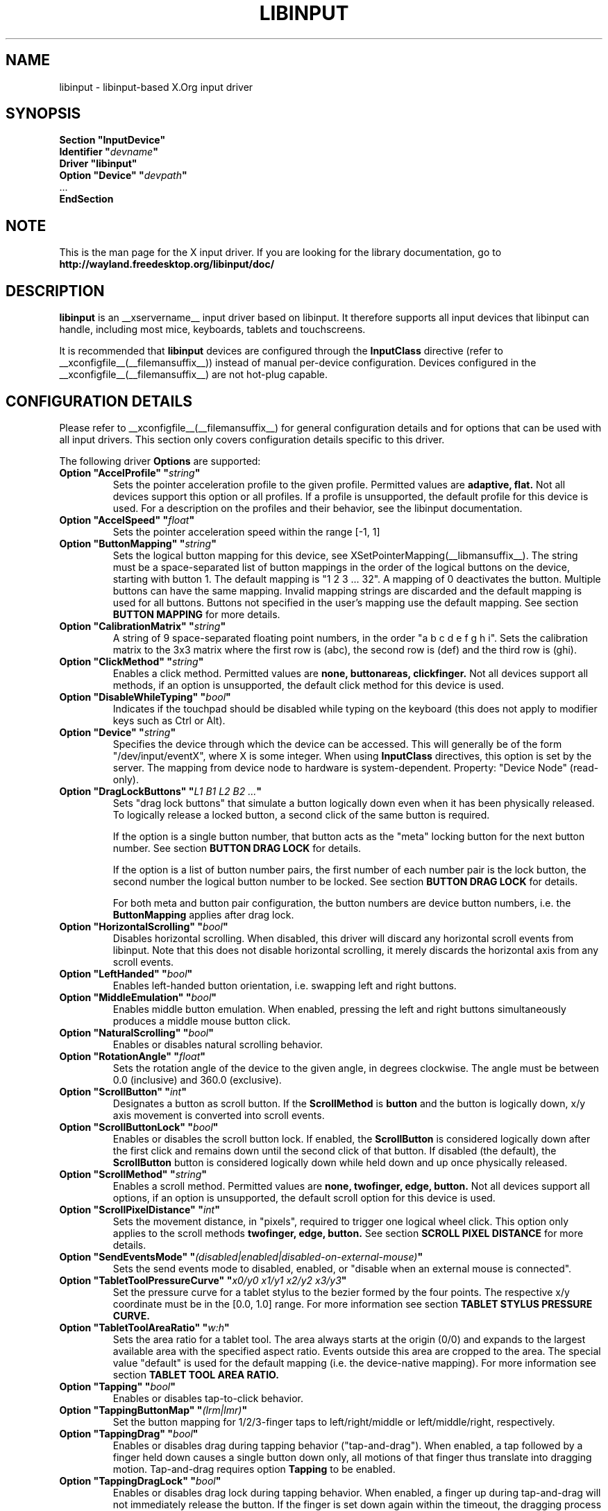 .\" shorthand for double quote that works everywhere.
.ds q \N'34'
.TH LIBINPUT __drivermansuffix__ __vendorversion__
.SH NAME
libinput \- libinput-based X.Org input driver
.SH SYNOPSIS
.nf
.B "Section \*qInputDevice\*q"
.BI "  Identifier \*q" devname \*q
.B  "  Driver \*qlibinput\*q"
.BI "  Option \*qDevice\*q   \*q" devpath \*q
\ \ ...
.B EndSection
.fi

.SH NOTE
This is the man page for the X input driver. If you are looking for the
library documentation, go to
.BI http://wayland.freedesktop.org/libinput/doc/

.SH DESCRIPTION
.B libinput
is an __xservername__ input driver based on libinput.  It
therefore supports all input devices that libinput can handle, including
most mice, keyboards, tablets and touchscreens.
.PP
It is recommended that
.B libinput
devices are configured through the
.B InputClass
directive (refer to __xconfigfile__(__filemansuffix__)) instead of manual
per-device configuration. Devices configured in the
__xconfigfile__(__filemansuffix__) are not hot-plug capable.

.SH CONFIGURATION DETAILS
Please refer to __xconfigfile__(__filemansuffix__) for general configuration
details and for options that can be used with all input drivers.  This
section only covers configuration details specific to this driver.
.PP
The following driver
.B Options
are supported:
.TP 7
.BI "Option \*qAccelProfile\*q \*q" string \*q
Sets the pointer acceleration profile to the given profile. Permitted values
are
.BI adaptive,
.BI flat.
Not all devices support this option or all profiles. If a profile is
unsupported, the default profile for this device is used. For a description
on the profiles and their behavior, see the libinput documentation.
.TP 7
.BI "Option \*qAccelSpeed\*q \*q" float \*q
Sets the pointer acceleration speed within the range [-1, 1]
.TP 7
.BI "Option \*qButtonMapping\*q \*q" string \*q
Sets the logical button mapping for this device, see
XSetPointerMapping(__libmansuffix__). The string must be a
space-separated list of button mappings in the order of the
logical buttons on the device, starting with button 1.
The default mapping is "1 2 3 ... 32". A mapping of 0
deactivates the button. Multiple buttons can have the same mapping.
Invalid mapping strings are discarded and the default mapping
is used for all buttons. Buttons not specified in the user's mapping use the
default mapping. See section
.B BUTTON MAPPING
for more details.
.TP 7
.BI "Option \*qCalibrationMatrix\*q \*q" string \*q
A string of 9 space-separated floating point numbers, in the order
\*qa b c d e f g h i\*q.
Sets the calibration matrix to the 3x3 matrix where the first row is (abc),
the second row is (def) and the third row is (ghi).
.TP 7
.BI "Option \*qClickMethod\*q \*q" string \*q
Enables a click method. Permitted values are
.BI none,
.BI buttonareas,
.BI clickfinger.
Not all devices support all methods, if an option is unsupported, the
default click method for this device is used.
.TP 7
.BI "Option \*qDisableWhileTyping\*q \*q" bool \*q
Indicates if the touchpad should be disabled while typing on the keyboard
(this does not apply to modifier keys such as Ctrl or Alt).
.TP 7
.BI "Option \*qDevice\*q \*q" string \*q
Specifies the device through which the device can be accessed.  This will
generally be of the form \*q/dev/input/eventX\*q, where X is some integer.
When using
.B InputClass
directives, this option is set by the server.
The mapping from device node to hardware is system-dependent. Property:
"Device Node" (read-only).
.TP 7
.BI "Option \*qDragLockButtons\*q \*q" "L1 B1 L2 B2 ..." \*q
Sets "drag lock buttons" that simulate a button logically down even when it has
been physically released. To logically release a locked button, a second click
of the same button is required.
.IP
If the option is a single button number, that button acts as the
"meta" locking button for the next button number. See section
.B BUTTON DRAG LOCK
for details.
.IP
If the option is a list of button number pairs, the first number of each
number pair is the lock button, the second number the logical button number
to be locked. See section
.B BUTTON DRAG LOCK
for details.
.IP
For both meta and button pair configuration, the button numbers are
device button numbers, i.e. the
.B ButtonMapping
applies after drag lock.
.TP 7
.BI "Option \*qHorizontalScrolling\*q \*q" bool \*q
Disables horizontal scrolling. When disabled, this driver will discard any
horizontal scroll events from libinput. Note that this does not disable
horizontal scrolling, it merely discards the horizontal axis from any scroll
events.
.TP 7
.BI "Option \*qLeftHanded\*q \*q" bool \*q
Enables left-handed button orientation, i.e. swapping left and right buttons.
.TP 7
.BI "Option \*qMiddleEmulation\*q \*q" bool \*q
Enables middle button emulation. When enabled, pressing the left and right
buttons simultaneously produces a middle mouse button click.
.TP 7
.BI "Option \*qNaturalScrolling\*q \*q" bool \*q
Enables or disables natural scrolling behavior.
.TP 7
.BI "Option \*qRotationAngle\*q \*q" float \*q
Sets the rotation angle of the device to the given angle, in degrees
clockwise. The angle must be between 0.0 (inclusive) and 360.0 (exclusive).
.TP 7
.BI "Option \*qScrollButton\*q \*q" int \*q
Designates a button as scroll button. If the
.BI ScrollMethod
is
.BI button
and the button is logically down, x/y axis movement is converted into
scroll events.
.TP 7
.BI "Option \*qScrollButtonLock\*q \*q" bool \*q
Enables or disables the scroll button lock. If enabled, the
.BI ScrollButton
is considered logically down after the first click and remains down until
the second click of that button. If disabled (the default), the
.BI ScrollButton
button is considered logically down while held down and up once physically
released.
.TP 7
.BI "Option \*qScrollMethod\*q \*q" string \*q
Enables a scroll method. Permitted values are
.BI none,
.BI twofinger,
.BI edge,
.BI button.
Not all devices support all options, if an option is unsupported, the
default scroll option for this device is used.
.TP 7
.BI "Option \*qScrollPixelDistance\*q \*q" int \*q
Sets the movement distance, in "pixels", required to trigger one logical
wheel click. This option only applies to the scroll methods
.BI twofinger,
.BI edge,
.BI button.
See section
.B SCROLL PIXEL DISTANCE
for more details.
.TP 7
.BI "Option \*qSendEventsMode\*q \*q" (disabled|enabled|disabled-on-external-mouse) \*q
Sets the send events mode to disabled, enabled, or "disable when an external
mouse is connected".
.TP 7
.BI "Option \*qTabletToolPressureCurve\*q \*q" "x0/y0 x1/y1 x2/y2 x3/y3" \*q
Set the pressure curve for a tablet stylus to the bezier formed by the four
points. The respective x/y coordinate must be in the [0.0, 1.0] range. For
more information see section
.B TABLET STYLUS PRESSURE CURVE.
.TP 7
.BI "Option \*qTabletToolAreaRatio\*q \*q" "w:h" \*q
Sets the area ratio for a tablet tool. The area always starts at the
origin (0/0) and expands to the largest available area with the specified
aspect ratio. Events outside this area are cropped to the area. The special
value "default" is used for the default mapping (i.e. the device-native
mapping). For more information see section
.B TABLET TOOL AREA RATIO.
.TP 7
.BI "Option \*qTapping\*q \*q" bool \*q
Enables or disables tap-to-click behavior.
.TP 7
.BI "Option \*qTappingButtonMap\*q \*q" (lrm|lmr) \*q
Set the button mapping for 1/2/3-finger taps to left/right/middle or
left/middle/right, respectively.
.TP 7
.BI "Option \*qTappingDrag\*q \*q" bool \*q
Enables or disables drag during tapping behavior ("tap-and-drag"). When
enabled, a tap followed by a finger held down causes a single button down
only, all motions of that finger thus translate into dragging motion.
Tap-and-drag requires option
.B Tapping
to be enabled.
.TP 7
.BI "Option \*qTappingDragLock\*q \*q" bool \*q
Enables or disables drag lock during tapping behavior. When enabled, a
finger up during tap-and-drag will not immediately release the button. If
the finger is set down again within the timeout, the dragging process
continues.
.PP
For all options, the options are only parsed if the device supports that
configuration option. For all options, the default value is the one used by
libinput. On configuration failure, the default value is applied.

.SH SUPPORTED PROPERTIES
.B libinput
exports runtime-configurable options as properties. If a property listed
below is not available, the matching configuration option is not available
on the device. This however does not imply that the feature is not available
on the device. The following properties are provided by the
.B libinput
driver.
.TP 7
.BI "libinput Accel Profiles Available"
2 boolean values (8 bit, 0 or 1), in order "adaptive", "flat".
Indicates which acceleration profiles are available on this device.
.TP 7
.BI "libinput Accel Profile Enabled"
2 boolean values (8 bit, 0 or 1), in order "adaptive", "flat".
Indicates which acceleration profile is currently enabled on this device.
.TP 7
.BI "libinput Accel Speed"
1 32-bit float value, defines the pointer speed. Value range -1, 1
.TP 7
.BI "libinput Button Scrolling Button"
1 32-bit value. Sets the button number to use for button scrolling. This
setting is independent of the scroll method, to enable button scrolling the
method must be set to button-scrolling and a valid button must be set.
.TP 7
.BI "libinput Button Scrolling Button Lock Enabled"
1 boolean value. If true, the scroll button lock is enabled.  This
setting is independent of the scroll method or the scroll button, to enable
button scrolling the method must be set to button-scrolling and a valid
button must be set.
.TP 7
.BI "libinput Calibration Matrix"
9 32-bit float values, representing a 3x3 calibration matrix, order is row
1, row 2, row 3
.TP 7
.BI "libinput Click Methods Available"
2 boolean values (8 bit, 0 or 1), in order "buttonareas", "clickfinger".
Indicates which click methods are available on this device.
.TP 7
.BI "libinput Click Methods Enabled"
2 boolean values (8 bit, 0 or 1), in order "buttonareas", "clickfinger".
Indicates which click methods are enabled on this device.
.TP 7
.BI "libinput Drag Lock Buttons"
Either one 8-bit value specifying the meta drag lock button, or a list of
button pairs. See section
.B BUTTON DRAG LOCK
for details.
.TP 7
.BI "libinput Horizontal Scroll Enabled"
1 boolean value (8 bit, 0 or 1). Indicates whether horizontal scrolling
events are enabled or not.
.TP 7
.BI "libinput Left Handed Enabled"
1 boolean value (8 bit, 0 or 1). Indicates if left-handed mode is enabled or
disabled.
.TP 7
.BI "libinput Middle Emulation Enabled"
1 boolean value (8 bit, 0 or 1). Indicates if middle emulation is enabled or
disabled.
.TP 7
.BI "libinput Natural Scrolling Enabled"
1 boolean value (8 bit, 0 or 1). 1 enables natural scrolling
.TP 7
.BI "libinput Rotation Angle"
1 32-bit float value [0.0 to 360.0). Sets the rotation angle of the device,
clockwise of its natural neutral position.
.TP 7
.BI "libinput Scroll Methods Available"
3 boolean values (8 bit, 0 or 1), in order "two-finger", "edge", "button".
Indicates which scroll methods are available on this device.
.TP 7
.BI "libinput Scroll Method Enabled"
3 boolean values (8 bit, 0 or 1), in order "two-finger", "edge", "button".
Indicates which scroll method is currently enabled on this device.
.TP 7
.BI "libinput Scroll Pixel Distance"
1 32-bit value (nonzero, with additional implementation-defined range checks).
Changes the movement distance required to trigger one logical wheel click.
.TP 7
.BI "libinput Send Events Modes Available"
2 boolean values (8 bit, 0 or 1), in order "disabled" and
"disabled-on-external-mouse". Indicates which send-event modes are available
on this device.
.TP 7
.BI "libinput Send Events Mode Enabled"
2 boolean values (8 bit, 0 or 1), in order "disabled" and
"disabled-on-external-mouse". Indicates which send-event modes is currently
enabled on this device.
.TP 7
.BI "libinput Tablet Tool Pressurecurve"
4 32-bit float values [0.0 to 1.0]. See section
.B TABLET TOOL PRESSURE CURVE
.TP 7
.BI "libinput Tablet Tool Area Ratio"
2 32-bit values, corresponding to width and height. Special value 0, 0
resets to the default ratio. See section
.B TABLET TOOL AREA RATIO
for more information.
.TP 7
.BI "libinput Tapping Enabled"
1 boolean value (8 bit, 0 or 1). 1 enables tapping
.TP 7
.BI "libinput Tapping Button Mapping Enabled"
2 boolean value (8 bit, 0 or 1), in order "lrm" and "lmr". Indicates which
button mapping is currently enabled on this device.
.TP 7
.BI "libinput Tapping Drag Lock Enabled"
1 boolean value (8 bit, 0 or 1). 1 enables drag lock during tapping
.TP 7
.BI "libinput Disable While Typing Enabled"
1 boolean value (8 bit, 0 or 1). Indicates if disable while typing is
enabled or disabled.
.PP
Most properties have a
.BI "libinput <property name> Default"
equivalent that indicates the default value for this setting on this device.

.SH BUTTON MAPPING
X clients receive events with logical button numbers, where 1, 2, 3
are usually interpreted as left, middle, right and logical buttons 4, 5, 6,
7 are usually interpreted as scroll up, down, left, right. The fourth and
fifth physical buttons on a device will thus send logical buttons 8 and 9.
The
.B ButtonMapping
option adjusts the logical button mapping, it does not affect how a physical
button is mapped to a logical button.
.PP
Traditionally, a device was set to left-handed button mode by applying a
button mapping of
.B "\*q3 2 1 ...\*q"
On systems using the
.B libinput
__xservername__ input driver it is recommended to use the
.B LeftHanded
option instead.
.PP
The
.B libinput
__xservername__ input driver does not use the button mapping after setup.
Use XSetPointerMapping(__libmansuffix__) to modify the button mapping at
runtime.

.SH BUTTON DRAG LOCK
Button drag lock holds a button logically down even when the button itself
has been physically released since. Button drag lock comes in two modes.
.PP
If in "meta" mode, a meta button click activates drag lock for the next
button press of any other button. A button click in the future will keep
that button held logically down until a subsequent click of that same
button. The meta button events themselves are discarded. A separate meta
button click is required each time a drag lock should be activated for a
button in the future.
.PP
If in "pairs" mode, each button can be assigned a target locking button.
On button click, the target lock button is held logically down until the
next click of the same button. The button events themselves are discarded
and only the target button events are sent.
.TP
This feature is provided by this driver, not by libinput.

.SH TABLET TOOL PRESSURECURVE
The pressure curve affects how stylus pressure is reported. By default, the
hardware pressure is reported as-is. By setting a pressure curve, the feel
of the stylus can be adjusted to be more like e.g. a pencil or a brush.
.PP
The pressure curve is a cubic Bezier curve, drawn within a normalized range
of 0.0 to 1.0 between the four points provided. This normalized range is
applied to the tablet's pressure input so that the highest pressure maps to
1.0. The points must have increasing x coordinates, if x0 is larger than 0.0
all pressure values lower than x0 are equivalent to y0. If x3 is less than
1.0, all pressure values higher than x3  are equivalent to y3.

The input for a linear  curve  (default) is  "0.0/0.0 0.0/0.0 1.0/1.0 1.0/1.0";
a slightly
depressed curve (firmer) might be "0.0/0.0 0.05/0.0 1.0/0.95 1.0/1.0"; a slightly raised
curve (softer) might  be "0.0/0.0 0.0/0.05 0.95/1.0 1.0/1.0".
.TP
This feature is provided by this driver, not by libinput.

.SH TABLET TOOL AREA RATIO
By default, a tablet tool can access the whole sensor area and the tablet
area is mapped to the available screen area. For external tablets like
the Wacom Intuos series, the height:width ratio of the tablet may be
different to that of the monitor, causing the skew of input data.
.PP
To avoid this skew of input data, an area ratio may be set to match the
ratio of the screen device. For example, a ratio of 4:3 will reduce the
available area of the tablet to the largest available area with a ratio of
4:3. Events within this area will scale to the tablet's announced axis
range, the area ratio is thus transparent to the X server. Any events
outside this area will send events equal to the maximum value of that axis.
The area always starts at the device's origin in it's current rotation, i.e.
it takes left-handed-ness into account.
.TP
This feature is provided by this driver, not by libinput.

.SH SCROLL PIXEL DISTANCE
The X server does not support per-pixel scrolling but it does support
smooth scrolling. All scroll events however are based around a logical
unit of scrolling (traditionally corresponding to a wheel click).
It is thus not possible to scroll by 10 pixels, but it is possible for a
driver to scroll by 1/10th of a logical wheel click.
.PP
libinput provides scroll data in pixels. The \fBScrollPixelDistance\fR
option defines the amount of movement equivalent to one wheel click. For
example, a value of 50 means the user has to move a finger by 50 pixels to
generate one logical click event and each pixel is 1/50th of a wheel click.
.SH BUGS
This driver does not work with \fBOption \*qDevice\*q\fR set to an event
node in \fI/dev/input/by-id\fR and \fI/dev/input/by-path\fR. This can be
usually be worked by using \fBSection \*qInputClass\*q\fR with an
appropriate \fBMatch*\fR statement in the __xconfigfile__(__filemansuffix__).

.SH AUTHORS
Peter Hutterer
.SH "SEE ALSO"
__xservername__(__appmansuffix__), __xconfigfile__(__filemansuffix__), Xserver(__appmansuffix__), X(__miscmansuffix__)
